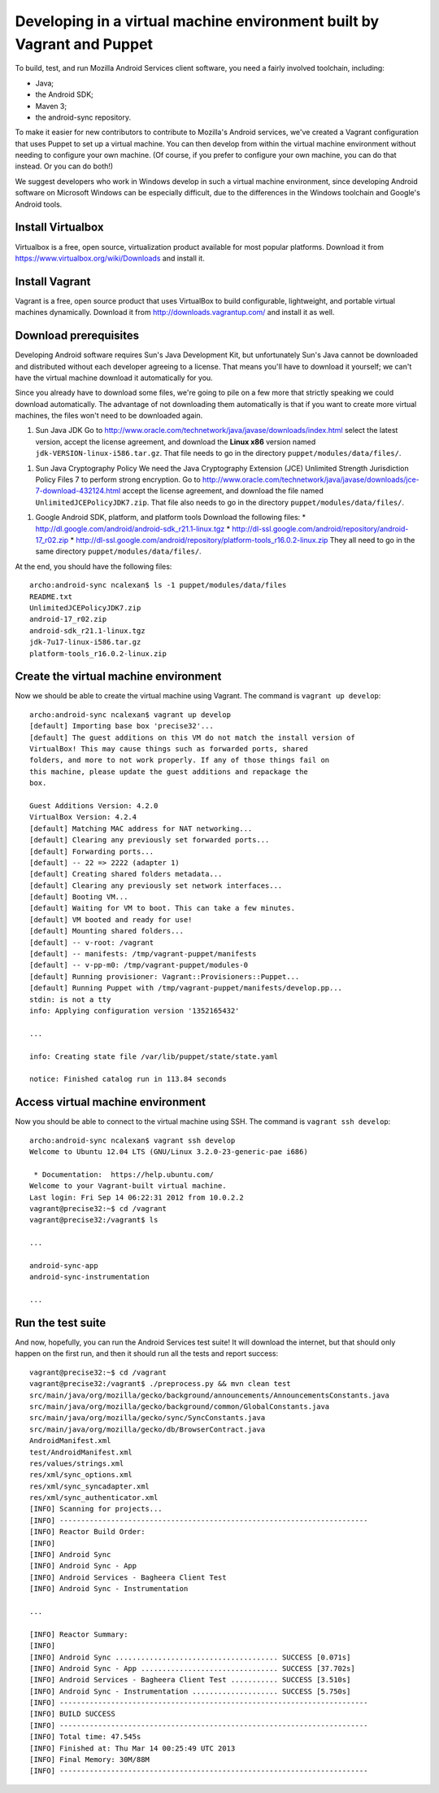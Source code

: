 Developing in a virtual machine environment built by Vagrant and Puppet
=======================================================================

To build, test, and run Mozilla Android Services client software, you
need a fairly involved toolchain, including:

* Java;
* the Android SDK;
* Maven 3;
* the android-sync repository.

To make it easier for new contributors to contribute to Mozilla's
Android services, we've created a Vagrant configuration that uses
Puppet to set up a virtual machine.  You can then develop from within
the virtual machine environment without needing to configure your own
machine.  (Of course, if you prefer to configure your own machine, you
can do that instead.  Or you can do both!)

We suggest developers who work in Windows develop in such a virtual
machine environment, since developing Android software on Microsoft
Windows can be especially difficult, due to the differences in the
Windows toolchain and Google's Android tools.

Install Virtualbox
------------------

Virtualbox is a free, open source, virtualization product available
for most popular platforms.  Download it from
https://www.virtualbox.org/wiki/Downloads and install it.

Install Vagrant
---------------

Vagrant is a free, open source product that uses VirtualBox to build
configurable, lightweight, and portable virtual machines dynamically.
Download it from http://downloads.vagrantup.com/ and install it as
well.

Download prerequisites
----------------------

Developing Android software requires Sun's Java Development Kit, but
unfortunately Sun's Java cannot be downloaded and distributed without
each developer agreeing to a license.  That means you'll have to
download it yourself; we can't have the virtual machine download it
automatically for you.

Since you already have to download some files, we're going to pile on
a few more that strictly speaking we could download automatically.
The advantage of not downloading them automatically is that if you
want to create more virtual machines, the files won't need to be
downloaded again.

1. Sun Java JDK
   Go to
   http://www.oracle.com/technetwork/java/javase/downloads/index.html
   select the latest version, accept the license agreement, and
   download the **Linux x86** version named
   ``jdk-VERSION-linux-i586.tar.gz``.  That file needs to go in the
   directory ``puppet/modules/data/files/``.
1. Sun Java Cryptography Policy
   We need the Java Cryptography Extension (JCE) Unlimited Strength
   Jurisdiction Policy Files 7 to perform strong encryption.
   Go to
   http://www.oracle.com/technetwork/java/javase/downloads/jce-7-download-432124.html
   accept the license agreement, and download the file named
   ``UnlimitedJCEPolicyJDK7.zip``.  That file also needs to go in the
   directory ``puppet/modules/data/files/``.
1. Google Android SDK, platform, and platform tools
   Download the following files:
   * http://dl.google.com/android/android-sdk_r21.1-linux.tgz
   * http://dl-ssl.google.com/android/repository/android-17_r02.zip
   * http://dl-ssl.google.com/android/repository/platform-tools_r16.0.2-linux.zip
   They all need to go in the same directory ``puppet/modules/data/files/``.

At the end, you should have the following files: ::

  archo:android-sync ncalexan$ ls -1 puppet/modules/data/files
  README.txt
  UnlimitedJCEPolicyJDK7.zip
  android-17_r02.zip
  android-sdk_r21.1-linux.tgz
  jdk-7u17-linux-i586.tar.gz
  platform-tools_r16.0.2-linux.zip

Create the virtual machine environment
--------------------------------------

Now we should be able to create the virtual machine using Vagrant.
The command is ``vagrant up develop``: ::

    archo:android-sync ncalexan$ vagrant up develop
    [default] Importing base box 'precise32'...
    [default] The guest additions on this VM do not match the install version of
    VirtualBox! This may cause things such as forwarded ports, shared
    folders, and more to not work properly. If any of those things fail on
    this machine, please update the guest additions and repackage the
    box.

    Guest Additions Version: 4.2.0
    VirtualBox Version: 4.2.4
    [default] Matching MAC address for NAT networking...
    [default] Clearing any previously set forwarded ports...
    [default] Forwarding ports...
    [default] -- 22 => 2222 (adapter 1)
    [default] Creating shared folders metadata...
    [default] Clearing any previously set network interfaces...
    [default] Booting VM...
    [default] Waiting for VM to boot. This can take a few minutes.
    [default] VM booted and ready for use!
    [default] Mounting shared folders...
    [default] -- v-root: /vagrant
    [default] -- manifests: /tmp/vagrant-puppet/manifests
    [default] -- v-pp-m0: /tmp/vagrant-puppet/modules-0
    [default] Running provisioner: Vagrant::Provisioners::Puppet...
    [default] Running Puppet with /tmp/vagrant-puppet/manifests/develop.pp...
    stdin: is not a tty
    info: Applying configuration version '1352165432'

    ...

    info: Creating state file /var/lib/puppet/state/state.yaml

    notice: Finished catalog run in 113.84 seconds

Access virtual machine environment
----------------------------------

Now you should be able to connect to the virtual machine using SSH.
The command is ``vagrant ssh develop``: ::

  archo:android-sync ncalexan$ vagrant ssh develop
  Welcome to Ubuntu 12.04 LTS (GNU/Linux 3.2.0-23-generic-pae i686)

   * Documentation:  https://help.ubuntu.com/
  Welcome to your Vagrant-built virtual machine.
  Last login: Fri Sep 14 06:22:31 2012 from 10.0.2.2
  vagrant@precise32:~$ cd /vagrant
  vagrant@precise32:/vagrant$ ls

  ...

  android-sync-app
  android-sync-instrumentation

  ...

Run the test suite
------------------

And now, hopefully, you can run the Android Services test suite! It will
download the internet, but that should only happen on the first run,
and then it should run all the tests and report success: ::

  vagrant@precise32:~$ cd /vagrant
  vagrant@precise32:/vagrant$ ./preprocess.py && mvn clean test
  src/main/java/org/mozilla/gecko/background/announcements/AnnouncementsConstants.java
  src/main/java/org/mozilla/gecko/background/common/GlobalConstants.java
  src/main/java/org/mozilla/gecko/sync/SyncConstants.java
  src/main/java/org/mozilla/gecko/db/BrowserContract.java
  AndroidManifest.xml
  test/AndroidManifest.xml
  res/values/strings.xml
  res/xml/sync_options.xml
  res/xml/sync_syncadapter.xml
  res/xml/sync_authenticator.xml
  [INFO] Scanning for projects...
  [INFO] ------------------------------------------------------------------------
  [INFO] Reactor Build Order:
  [INFO]
  [INFO] Android Sync
  [INFO] Android Sync - App
  [INFO] Android Services - Bagheera Client Test
  [INFO] Android Sync - Instrumentation

  ...

  [INFO] Reactor Summary:
  [INFO]
  [INFO] Android Sync ...................................... SUCCESS [0.071s]
  [INFO] Android Sync - App ................................ SUCCESS [37.702s]
  [INFO] Android Services - Bagheera Client Test ........... SUCCESS [3.510s]
  [INFO] Android Sync - Instrumentation .................... SUCCESS [5.750s]
  [INFO] ------------------------------------------------------------------------
  [INFO] BUILD SUCCESS
  [INFO] ------------------------------------------------------------------------
  [INFO] Total time: 47.545s
  [INFO] Finished at: Thu Mar 14 00:25:49 UTC 2013
  [INFO] Final Memory: 30M/88M
  [INFO] ------------------------------------------------------------------------
